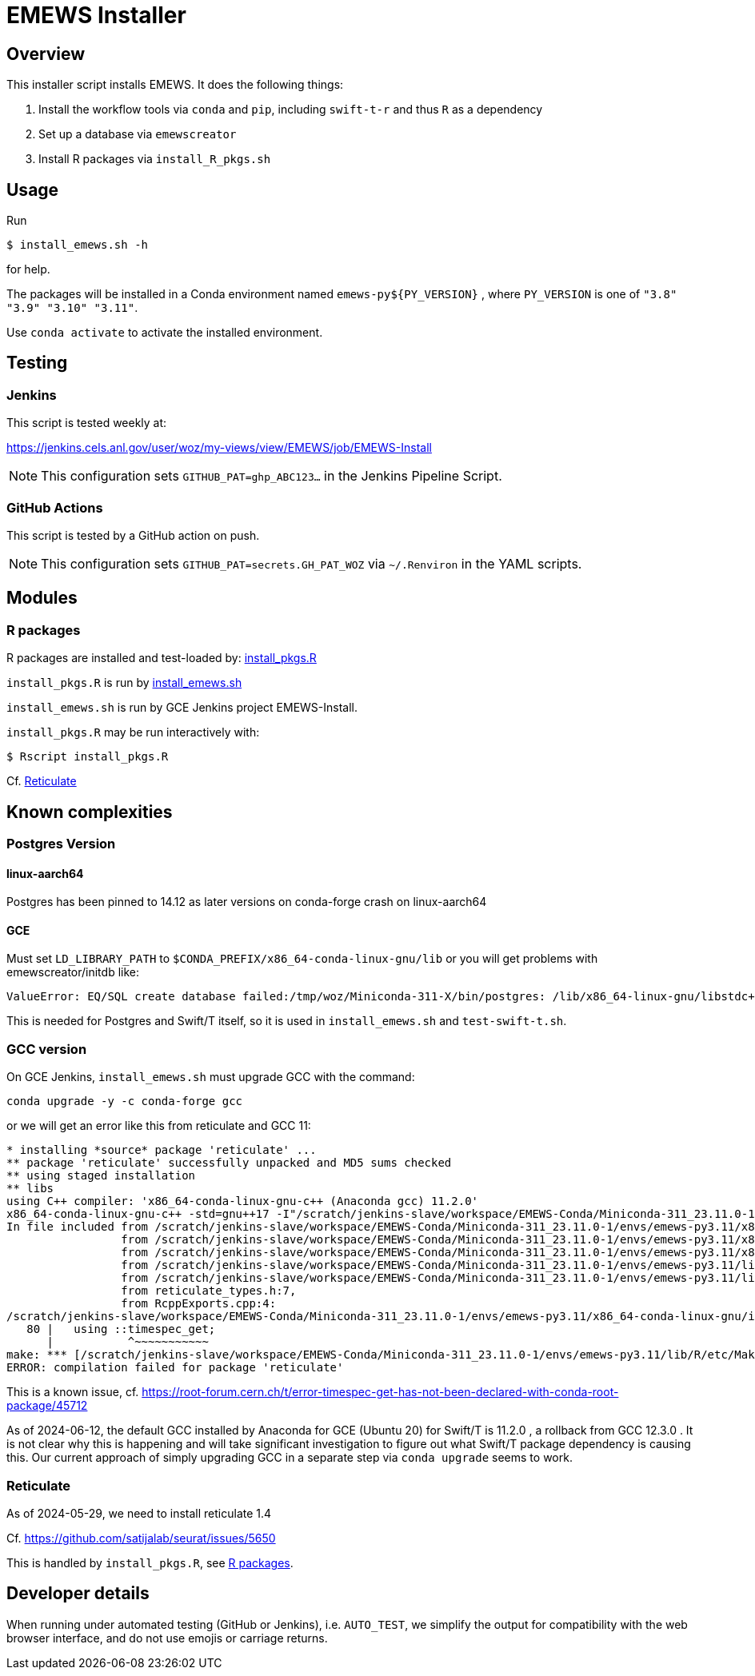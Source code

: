 
= EMEWS Installer

== Overview

This installer script installs EMEWS.  It does the following things:

. Install the workflow tools via `conda` and `pip`, including `swift-t-r` and thus `R` as a dependency
. Set up a database via `emewscreator`
. Install R packages via `install_R_pkgs.sh`

== Usage

Run

----
$ install_emews.sh -h
----

for help.

The packages will be installed in a Conda environment named `emews-py${PY_VERSION}` , where `PY_VERSION` is one of `"3.8" "3.9" "3.10" "3.11"`.

Use `conda activate` to activate the installed environment.

== Testing

=== Jenkins

This script is tested weekly at:

https://jenkins.cels.anl.gov/user/woz/my-views/view/EMEWS/job/EMEWS-Install

NOTE: This configuration sets `GITHUB_PAT=ghp_ABC123...` in the Jenkins Pipeline Script.

=== GitHub Actions

This script is tested by a GitHub action on push.

NOTE: This configuration sets `GITHUB_PAT=secrets.GH_PAT_WOZ` via `~/.Renviron` in the YAML scripts.

== Modules

===  R packages

R packages are installed and test-loaded by: https://github.com/jozik/emews_next_gen_tutorial_tests/blob/main/code/install/install_pkgs.R[install_pkgs.R]

`install_pkgs.R` is run by https://github.com/jozik/emews_next_gen_tutorial_tests/blob/main/code/install/install_emews.sh[install_emews.sh]

`install_emews.sh` is run by GCE Jenkins project EMEWS-Install.

`install_pkgs.R` may be run interactively with:
----
$ Rscript install_pkgs.R
----

Cf. <<Reticulate>>

== Known complexities

=== Postgres Version

==== linux-aarch64

Postgres has been pinned to 14.12 as later versions on conda-forge crash
on linux-aarch64

==== GCE

Must set `LD_LIBRARY_PATH` to `$CONDA_PREFIX/x86_64-conda-linux-gnu/lib`
or you will get problems with emewscreator/initdb like:

----
ValueError: EQ/SQL create database failed:/tmp/woz/Miniconda-311-X/bin/postgres: /lib/x86_64-linux-gnu/libstdc++.so.6: version `GLIBCXX_3.4.30' not found
----

This is needed for Postgres and Swift/T itself, so it is used in `install_emews.sh` and `test-swift-t.sh`.

=== GCC version

On GCE Jenkins, `install_emews.sh` must upgrade GCC with the command:

----
conda upgrade -y -c conda-forge gcc
----

or we will get an error like this from reticulate and GCC 11:

----
* installing *source* package 'reticulate' ...
** package 'reticulate' successfully unpacked and MD5 sums checked
** using staged installation
** libs
using C++ compiler: 'x86_64-conda-linux-gnu-c++ (Anaconda gcc) 11.2.0'
x86_64-conda-linux-gnu-c++ -std=gnu++17 -I"/scratch/jenkins-slave/workspace/EMEWS-Conda/Miniconda-311_23.11.0-1/envs/emews-py3.11/lib/R/include" -DNDEBUG  -I'/scratch/jenkins-slave/workspace/EMEWS-Conda/Miniconda-311_23.11.0-1/envs/emews-py3.11/lib/R/library/Rcpp/include' -DNDEBUG -D_FORTIFY_SOURCE=2 -O2 -isystem /scratch/jenkins-slave/workspace/EMEWS-Conda/Miniconda-311_23.11.0-1/envs/emews-py3.11/include -I/scratch/jenkins-slave/workspace/EMEWS-Conda/Miniconda-311_23.11.0-1/envs/emews-py3.11/include -Wl,-rpath-link,/scratch/jenkins-slave/workspace/EMEWS-Conda/Miniconda-311_23.11.0-1/envs/emews-py3.11/lib    -fpic  -fvisibility-inlines-hidden  -fmessage-length=0 -march=nocona -mtune=haswell -ftree-vectorize -fPIC -fstack-protector-strong -fno-plt -O2 -ffunction-sections -pipe -isystem /scratch/jenkins-slave/workspace/EMEWS-Conda/Miniconda-311_23.11.0-1/envs/emews-py3.11/include -fdebug-prefix-map=/workspace/croot/r-base_1695428141831/work=/usr/local/src/conda/r-base-4.3.1 -fdebug-prefix-map=/scratch/jenkins-slave/workspace/EMEWS-Conda/Miniconda-311_23.11.0-1/envs/emews-py3.11=/usr/local/src/conda-prefix  -c RcppExports.cpp -o RcppExports.o
In file included from /scratch/jenkins-slave/workspace/EMEWS-Conda/Miniconda-311_23.11.0-1/envs/emews-py3.11/x86_64-conda-linux-gnu/include/c++/11.2.0/bits/locale_facets_nonio.h:39,
                 from /scratch/jenkins-slave/workspace/EMEWS-Conda/Miniconda-311_23.11.0-1/envs/emews-py3.11/x86_64-conda-linux-gnu/include/c++/11.2.0/locale:41,
                 from /scratch/jenkins-slave/workspace/EMEWS-Conda/Miniconda-311_23.11.0-1/envs/emews-py3.11/x86_64-conda-linux-gnu/include/c++/11.2.0/iomanip:43,
                 from /scratch/jenkins-slave/workspace/EMEWS-Conda/Miniconda-311_23.11.0-1/envs/emews-py3.11/lib/R/library/Rcpp/include/RcppCommon.h:53,
                 from /scratch/jenkins-slave/workspace/EMEWS-Conda/Miniconda-311_23.11.0-1/envs/emews-py3.11/lib/R/library/Rcpp/include/Rcpp.h:27,
                 from reticulate_types.h:7,
                 from RcppExports.cpp:4:
/scratch/jenkins-slave/workspace/EMEWS-Conda/Miniconda-311_23.11.0-1/envs/emews-py3.11/x86_64-conda-linux-gnu/include/c++/11.2.0/ctime:80:11: error: 'timespec_get' has not been declared in '::'
   80 |   using ::timespec_get;
      |           ^~~~~~~~~~~~
make: *** [/scratch/jenkins-slave/workspace/EMEWS-Conda/Miniconda-311_23.11.0-1/envs/emews-py3.11/lib/R/etc/Makeconf:200: RcppExports.o] Error 1
ERROR: compilation failed for package 'reticulate'
----

This is a known issue, cf. https://root-forum.cern.ch/t/error-timespec-get-has-not-been-declared-with-conda-root-package/45712

As of 2024-06-12, the default GCC installed by Anaconda for GCE (Ubuntu 20) for Swift/T is 11.2.0 , a rollback from GCC 12.3.0 . It is not clear why this is happening and will take significant investigation to figure out what Swift/T package dependency is causing this.  Our current approach of simply upgrading GCC in a separate step via `conda upgrade` seems to work.

=== Reticulate

As of 2024-05-29, we need to install reticulate 1.4

Cf. https://github.com/satijalab/seurat/issues/5650

This is handled by `install_pkgs.R`, see <<R packages>>.

== Developer details

When running under automated testing (GitHub or Jenkins), i.e. `AUTO_TEST`, we simplify the output for compatibility with the web browser interface, and do not use emojis or carriage returns.
